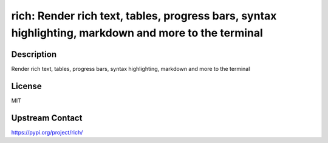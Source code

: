 rich: Render rich text, tables, progress bars, syntax highlighting, markdown and more to the terminal
=====================================================================================================

Description
-----------

Render rich text, tables, progress bars, syntax highlighting, markdown and more to the terminal

License
-------

MIT

Upstream Contact
----------------

https://pypi.org/project/rich/

